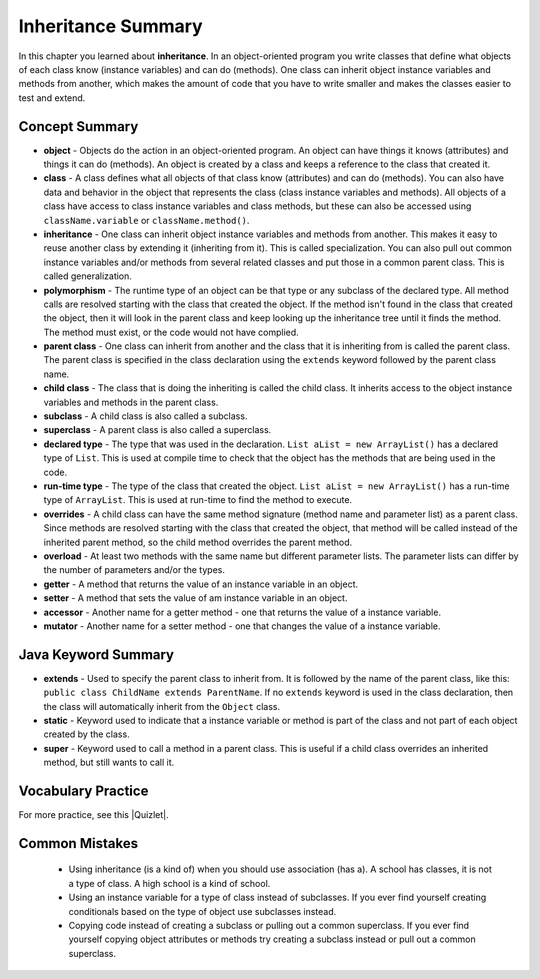 .. qnum::
   :prefix: 9-8-
   :start: 1

Inheritance Summary
-------------------------

In this chapter you learned about **inheritance**.  In an object-oriented program you write classes that define what objects of each class know (instance variables) and can do (methods).  One class can inherit object instance variables and methods from another, which makes the amount of code that you have to write smaller and makes the classes easier to test and extend.   

..	index::
    single: object
    single: class
    single: inheritance
    single: polymorphism
    single: parent class
    single: child class
    single: subclass
    single: superclass
    single: declared type
    single: run-time type
    single: overrides
    single: overloads
    single: getter
    single: setter
    single: accessor
    single: mutator

Concept Summary
=================

- **object** - Objects do the action in an object-oriented program. An object can have things it knows (attributes) and things it can do (methods).  An object is created by a class and keeps a reference to the class that created it.  
- **class** - A class defines what all objects of that class know (attributes) and can do (methods).  You can also have data and behavior in the object that represents the class (class instance variables and methods).  All objects of a class have access to class instance variables and class methods, but these can also be accessed using ``className.variable`` or ``className.method()``.
- **inheritance** - One class can inherit object instance variables and methods from another.  This makes it easy to reuse another class by extending it (inheriting from it).  This is called specialization.  You can also pull out common instance variables and/or methods from several related classes and put those in a common parent class.  This is called generalization. 
- **polymorphism** - The runtime type of an object can be that type or any subclass of the declared type. All method calls are resolved starting with the class that created the object.  If the method isn't found in the class that created the object, then it will look in the parent class and keep looking up the inheritance tree until it finds the method.  The method must exist, or the code would not have complied.   
- **parent class** - One class can inherit from another and the class that it is inheriting from is called the parent class.  The parent class is specified in the class declaration using the ``extends`` keyword followed by the parent class name. 
- **child class** - The class that is doing the inheriting is called the child class.  It inherits access to the object instance variables and methods in the parent class.
- **subclass** - A child class is also called a subclass.
- **superclass** - A parent class is also called a superclass.
- **declared type** - The type that was used in the declaration.  ``List aList = new ArrayList()`` has a declared type of ``List``.  This is used at compile time to check that the object has the methods that are being used in the code.
- **run-time type** - The type of the class that created the object. ``List aList = new ArrayList()`` has a run-time type of ``ArrayList``.  This is used at run-time to find the method to execute. 
- **overrides** - A child class can have the same method signature (method name and parameter list) as a parent class. Since methods are resolved starting with the class that created the object, that method will be called instead of the inherited parent method, so the child method overrides the parent method. 
- **overload** - At least two methods with the same name but different parameter lists.  The parameter lists can differ by the number of parameters and/or the types.  
- **getter** - A method that returns the value of an instance variable in an object.
- **setter** - A method that sets the value of am instance variable in an object.
- **accessor** - Another name for a getter method - one that returns the value of a instance variable.
- **mutator** - Another name for a setter method - one that changes the value of a instance variable.


Java Keyword Summary
=========================

- **extends** - Used to specify the parent class to inherit from.  It is followed by the name of the parent class, like this: ``public class ChildName extends ParentName``.  If no ``extends`` keyword is used in the class declaration, then the class will automatically inherit from the ``Object`` class. 
- **static** - Keyword used to indicate that a instance variable or method is part of the class and not part of each object created by the class. 
- **super** - Keyword used to call a method in a parent class.  This is useful if a child class overrides an inherited method, but still wants to call it. 

Vocabulary Practice
=======================

.. dragndrop:: ch10oo_match_1
    :feedback: Review the summaries above.
    :match_1: A class that extends another class|||child class
    :match_2: A class that is being extended|||parent class
    :match_3: Using the run-time type of an object to determine which method to call|||polymorphism
    :match_4: Providing a method in a child class with the same declaration as a parent method|||override

    Drag the item from the left and drop it on its corresponding answer on the right.  Click the "Check Me" button to see if you are correct.

.. dragndrop:: ch10oo_match_2
    :feedback: Review the summaries above.
    :match_1: What does the actual work in an object-oriented program|||object
    :match_2: Defines what all objects of the class know and can do|||class
    :match_3: Returns the value of an instance variable|||getter
    :match_4: Sets the value of an instance variable|||setter

    Drag the description from the left and drop it on the correct code on the right.  Click the "Check Me" button to see if you are correct.

.. dragndrop:: ch10oo_match_3
    :feedback: Review the summaries above.
    :match_1: A class that inherits from the specified class|||subclass
    :match_2: Two methods with the same method name in a class, but with different parameters|||overload
    :match_3: The type the object was declared as|||declared type
    :match_4: The class that created the object|||actual type

    Drag the description from the left and drop it on the correct code on the right.  Click the "Check Me" button to see if you are correct.

.. |Quizlet| raw:: html

   <a href="https://quizlet.com/434083291/cs-awesome-unit-9-vocabulary-flash-cards/" target="_blank" style="text-decoration:underline">Quizlet</a>


For more practice, see this |Quizlet|.

Common Mistakes
===============
  -  Using inheritance (is a kind of) when you should use association (has a).  A school has classes, it is not a type of class.  A high school is a kind of school.
  -  Using an instance variable for a type of class instead of subclasses.  If you ever find yourself creating conditionals based on the type of object use subclasses instead.
  -  Copying code instead of creating a subclass or pulling out a common superclass.  If you ever find yourself copying object attributes or methods try creating a subclass instead or pull out a common superclass.